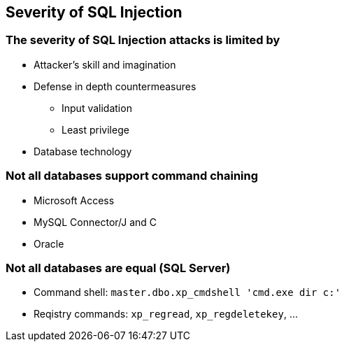 == Severity of SQL Injection

=== The severity of SQL Injection attacks is limited by 
* Attacker’s skill and imagination
* Defense in depth countermeasures
** Input validation
** Least privilege
* Database technology

=== Not all databases support command chaining
* Microsoft Access
* MySQL Connector/J and C
* Oracle

=== Not all databases are equal (SQL Server)
* Command shell: `master.dbo.xp_cmdshell 'cmd.exe dir c:'` 
* Reqistry commands: `xp_regread`, `xp_regdeletekey`, …
